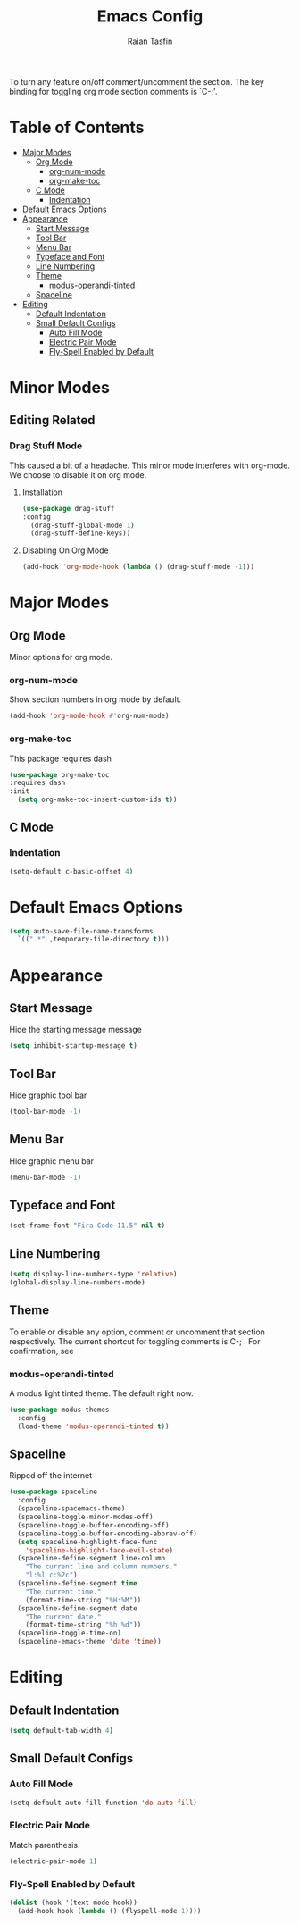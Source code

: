 #+TITLE: Emacs Config 
#+AUTHOR: Raian Tasfin
#+EMAIL: raian.csecu@gmail.com
#+OPTIONS: num:nil

To turn any feature on/off comment/uncomment the section. The key
binding for toggling org mode section comments is `C-;'.

* Table of Contents
  :PROPERTIES:
  :UNNUMBERED: t
  :TOC:      :include all :ignore this
  :END:

:CONTENTS:
- [[#major-modes][Major Modes]]
  - [[#org-mode][Org Mode]]
    - [[#org-num-mode][org-num-mode]]
    - [[#org-make-toc][org-make-toc]]
  - [[#c-mode][C Mode]]
    - [[#indentation][Indentation]]
- [[#default-emacs-options][Default Emacs Options]]
- [[#appearance][Appearance]]
  - [[#start-message][Start Message]]
  - [[#tool-bar][Tool Bar]]
  - [[#menu-bar][Menu Bar]]
  - [[#typeface-and-font][Typeface and Font]]
  - [[#line-numbering][Line Numbering]]
  - [[#theme][Theme]]
    - [[#modus-operandi-tinted][modus-operandi-tinted]]
  - [[#spaceline][Spaceline]]
- [[#editing][Editing]]
  - [[#default-indentation][Default Indentation]]
  - [[#small-default-configs][Small Default Configs]]
    - [[#auto-fill-mode][Auto Fill Mode]]
    - [[#electric-pair-mode][Electric Pair Mode]]
    - [[#fly-spell-enabled-by-default][Fly-Spell Enabled by Default]]
:END:

* Minor Modes
** Editing Related
*** Drag Stuff Mode
    :PROPERTIES:
    :CUSTOM_ID: drag-stuff-mode
    :END:
    
    This caused a bit of a headache. This minor mode interferes with
    org-mode. We choose to disable it on org mode.
**** Installation
     :PROPERTIES:
     :CUSTOM_ID: installation-0
     :END:
    #+BEGIN_SRC emacs-lisp
    (use-package drag-stuff
    :config
      (drag-stuff-global-mode 1)
      (drag-stuff-define-keys))
    #+END_SRC

**** Disabling On Org Mode
     #+BEGIN_SRC emacs-lisp
     (add-hook 'org-mode-hook (lambda () (drag-stuff-mode -1)))
     #+END_SRC
* Major Modes
  :PROPERTIES:
  :CUSTOM_ID: major-modes
  :END:
** Org Mode
   :PROPERTIES:
   :CUSTOM_ID: org-mode
   :END:
   Minor options for org mode.
*** org-num-mode
    :PROPERTIES:
    :CUSTOM_ID: org-num-mode
    :END:
    Show section numbers in org mode by default.
    #+BEGIN_SRC emacs-lisp
    (add-hook 'org-mode-hook #'org-num-mode)
    #+END_SRC
*** org-make-toc
    :PROPERTIES:
    :CUSTOM_ID: org-make-toc
    :END:
    This package requires dash
    #+BEGIN_SRC emacs-lisp
    (use-package org-make-toc
    :requires dash
    :init
      (setq org-make-toc-insert-custom-ids t))
    #+END_SRC

** C Mode
   :PROPERTIES:
   :CUSTOM_ID: c-mode
   :END:
*** Indentation
    :PROPERTIES:
    :CUSTOM_ID: indentation
    :END:
    #+BEGIN_SRC emacs-lisp
    (setq-default c-basic-offset 4)
    #+END_SRC
* Default Emacs Options
  :PROPERTIES:
  :CUSTOM_ID: default-emacs-options
  :END:
  #+BEGIN_SRC emacs-lisp
  (setq auto-save-file-name-transforms
    `((".*" ,temporary-file-directory t)))
  #+END_SRC

* Appearance
  :PROPERTIES:
  :CUSTOM_ID: appearance
  :END:
** Start Message
   :PROPERTIES:
   :CUSTOM_ID: start-message
   :END:
   Hide the starting message message
   
   #+BEGIN_SRC emacs-lisp
   (setq inhibit-startup-message t)
   #+END_SRC
** COMMENT Scratch Message
   For now I want the default scratch message to signal that emacs has
   been loaded successfully and we are on the scratch buffer.
   
   #+BEGIN_SRC emacs-lisp 
   (setq initial-scratch-message nil)
   #+END_SRC

** Tool Bar
   :PROPERTIES:
   :CUSTOM_ID: tool-bar
   :END:
   Hide graphic tool bar
   #+BEGIN_SRC emacs-lisp 
   (tool-bar-mode -1)
   #+END_SRC

** Menu Bar
   :PROPERTIES:
   :CUSTOM_ID: menu-bar
   :END:
   Hide graphic menu bar
   #+BEGIN_SRC emacs-lisp 
   (menu-bar-mode -1)
   #+END_SRC
   
** Typeface and Font
   :PROPERTIES:
   :CUSTOM_ID: typeface-and-font
   :END:
   #+BEGIN_SRC emacs-lisp
   (set-frame-font "Fira Code-11.5" nil t)
   #+END_SRC

** Line Numbering
   :PROPERTIES:
   :CUSTOM_ID: line-numbering
   :END:
   #+BEGIN_SRC emacs-lisp
   (setq display-line-numbers-type 'relative)
   (global-display-line-numbers-mode)
   #+END_SRC

** Theme
   :PROPERTIES:
   :CUSTOM_ID: theme
   :END:
   To enable or disable any option, comment or uncomment that section
   respectively. The current shortcut for toggling comments is C-;
   . For confirmation, see 

*** modus-operandi-tinted
    :PROPERTIES:
    :CUSTOM_ID: modus-operandi-tinted
    :END:

    A modus light tinted theme. The default right now.
    #+BEGIN_SRC emacs-lisp
    (use-package modus-themes
      :config
      (load-theme 'modus-operandi-tinted t))
    #+End_SRC

*** COMMENT modus-vivendi-tinted
    A modus light tinted theme. The default right now.
    #+BEGIN_SRC emacs-lisp
    (use-package modus-themes
      :config
      (load-theme 'modus-vivendi-tinted t))
    #+END_SRC

*** COMMENT base16-gruvbox-dark-medium
    Preferred default dark theme
    #+BEGIN_SRC emacs-lisp
    (use-package base16-theme
      :config
      (load-theme 'base16-gruvbox-dark-medium t))
    #+END_SRC

*** COMMENT leuven
    Reliable light theme. Suitable in screens where modus-operandi
    tinted is a bit too warm.
    #+BEGIN_SRC emacs-lisp
    (use-package leuven-theme
      :config
      (load-theme 'leuven t))
    #+END_SRC

   To Use any of the themes, I have to just uncomment the config line
   of it and comment the configs for other themes.

** Spaceline
   :PROPERTIES:
   :CUSTOM_ID: spaceline
   :END:
   Ripped off the internet 

   #+BEGIN_SRC emacs-lisp
   (use-package spaceline
     :config
     (spaceline-spacemacs-theme)
     (spaceline-toggle-minor-modes-off)
     (spaceline-toggle-buffer-encoding-off)
     (spaceline-toggle-buffer-encoding-abbrev-off)
     (setq spaceline-highlight-face-func 
       'spaceline-highlight-face-evil-state)
     (spaceline-define-segment line-column
       "The current line and column numbers."
       "l:%l c:%2c")
     (spaceline-define-segment time
       "The current time."
       (format-time-string "%H:%M"))
     (spaceline-define-segment date
       "The current date."
       (format-time-string "%h %d"))
     (spaceline-toggle-time-on)
     (spaceline-emacs-theme 'date 'time))
   #+END_SRC

* Editing
  :PROPERTIES:
  :CUSTOM_ID: editing
  :END:
** Default Indentation
   :PROPERTIES:
   :CUSTOM_ID: default-indentation
   :END:
   #+BEGIN_SRC emacs-lisp
   (setq default-tab-width 4)
   #+END_SRC
** Small Default Configs
   :PROPERTIES:
   :CUSTOM_ID: small-default-configs
   :END:
*** Auto Fill Mode
    :PROPERTIES:
    :CUSTOM_ID: auto-fill-mode
    :END:
    #+BEGIN_SRC emacs-lisp
    (setq-default auto-fill-function 'do-auto-fill)
    #+END_SRC
*** Electric Pair Mode
    :PROPERTIES:
    :CUSTOM_ID: electric-pair-mode
    :END:
    Match parenthesis.
    #+BEGIN_SRC emacs-lisp
    (electric-pair-mode 1)
    #+END_SRC
*** Fly-Spell Enabled by Default
    :PROPERTIES:
    :CUSTOM_ID: fly-spell-enabled-by-default
    :END:
    #+BEGIN_SRC emacs-lisp
    (dolist (hook '(text-mode-hook))
      (add-hook hook (lambda () (flyspell-mode 1))))
    #+END_SRC
